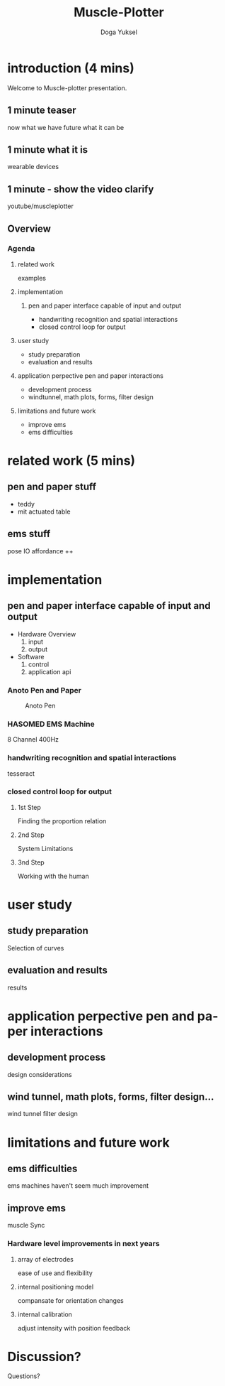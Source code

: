 :SETUP:
#+STARTUP: align fold nodlcheck hidestars oddeven lognotestate
#+TITLE: Muscle-Plotter
#+AUTHOR: Doga Yuksel
#+EMAIL: dogayuksel@gmail.com
#+LANGUAGE: en
#+OPTIONS: num:nil toc:nil \n:nil @:t ::t |:t ^:t -:t f:t *:t TeX:t LaTeX:nil skip:nil d:t tags:not-in-toc
#+INFOJS_OPT: toc:nil ltoc:nil view:slide mouse:underline up:https://dogayuksel.github.io/muscle-plotter-thesis-defence/ path:./org-info.js home:https://dogayuksel.github.io/muscle-plotter-thesis-defence/ buttons:nil
#+HTML_HEAD: <link rel="stylesheet" type="text/css" href="./slides.css" />
:END:

* introduction (4 mins)
  Welcome to Muscle-plotter presentation.
** 1 minute teaser
   now what we have
   future what it can be
** 1 minute what it is
   wearable devices
** 1 minute - show the video clarify
   youtube/muscleplotter
** Overview
*** Agenda
**** related work
     examples
**** implementation
***** pen and paper interface capable of input and output
     - handwriting recognition and spatial interactions
     - closed control loop for output 
**** user study
     - study preparation
     - evaluation and results
**** application perpective pen and paper interactions
     - development process
     - windtunnel, math plots, forms, filter design
**** limitations and future work
     - improve ems
     - ems difficulties


* related work (5 mins)
** pen and paper stuff
   - teddy
   - mit actuated table

** ems stuff
   pose IO
   affordance ++


* implementation
** pen and paper interface capable of input and output
  + Hardware Overview
    1. input
    2. output
  + Software
    1. control
    2. application api
    
*** Anoto Pen and Paper
    #+CAPTION: Anoto Pen
    #+ATTR_HTML: :alt anoto pen/paper image :title Anoto :align left :width 30%
    [[./img/anoto.jpg]]
*** HASOMED EMS Machine
    8 Channel 400Hz
*** handwriting recognition and spatial interactions
    tesseract
*** closed control loop for output
**** 1st Step
     Finding the proportion relation
**** 2nd Step
     System Limitations
**** 3nd Step
     Working with the human


* user study
** study preparation
   Selection of curves
** evaluation and results
   results


* application perpective pen and paper interactions
** development process
   design considerations
** wind tunnel, math plots, forms, filter design...
   wind tunnel
   filter design

* limitations and future work
** ems difficulties
   ems machines haven't seem much improvement
** improve ems
   muscle Sync
*** Hardware level improvements in next years
**** array of electrodes
     ease of use and flexibility
**** internal positioning model
     compansate for orientation changes
**** internal calibration
     adjust intensity with position feedback

* Discussion?
  Questions?
